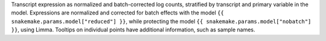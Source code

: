 Transcript expression as normalized and batch-corrected log counts, stratified by transcript and primary variable in the model.
Expressions are normalized and corrected for batch effects with the model ``{{ snakemake.params.model["reduced"] }}``, while protecting the model ``{{ snakemake.params.model["nobatch"] }}``, using Limma.
Tooltips on individual points have additional information, such as sample names.